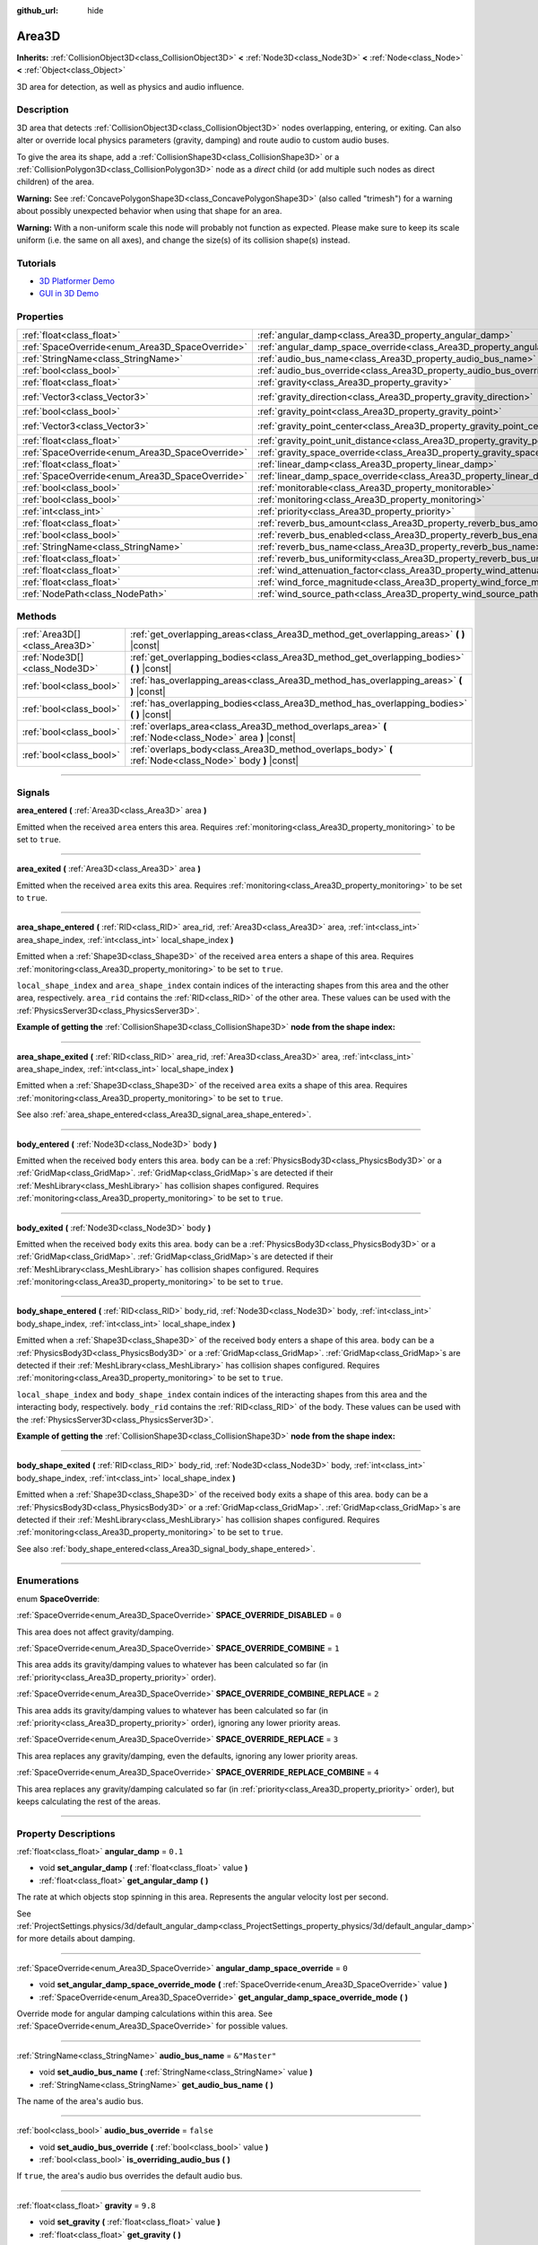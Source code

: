 :github_url: hide

.. DO NOT EDIT THIS FILE!!!
.. Generated automatically from Godot engine sources.
.. Generator: https://github.com/godotengine/godot/tree/master/doc/tools/make_rst.py.
.. XML source: https://github.com/godotengine/godot/tree/master/doc/classes/Area3D.xml.

.. _class_Area3D:

Area3D
======

**Inherits:** :ref:`CollisionObject3D<class_CollisionObject3D>` **<** :ref:`Node3D<class_Node3D>` **<** :ref:`Node<class_Node>` **<** :ref:`Object<class_Object>`

3D area for detection, as well as physics and audio influence.

.. rst-class:: classref-introduction-group

Description
-----------

3D area that detects :ref:`CollisionObject3D<class_CollisionObject3D>` nodes overlapping, entering, or exiting. Can also alter or override local physics parameters (gravity, damping) and route audio to custom audio buses.

To give the area its shape, add a :ref:`CollisionShape3D<class_CollisionShape3D>` or a :ref:`CollisionPolygon3D<class_CollisionPolygon3D>` node as a *direct* child (or add multiple such nodes as direct children) of the area.

\ **Warning:** See :ref:`ConcavePolygonShape3D<class_ConcavePolygonShape3D>` (also called "trimesh") for a warning about possibly unexpected behavior when using that shape for an area.

\ **Warning:** With a non-uniform scale this node will probably not function as expected. Please make sure to keep its scale uniform (i.e. the same on all axes), and change the size(s) of its collision shape(s) instead.

.. rst-class:: classref-introduction-group

Tutorials
---------

- `3D Platformer Demo <https://godotengine.org/asset-library/asset/125>`__

- `GUI in 3D Demo <https://godotengine.org/asset-library/asset/127>`__

.. rst-class:: classref-reftable-group

Properties
----------

.. table::
   :widths: auto

   +-------------------------------------------------+---------------------------------------------------------------------------------------+-----------------------+
   | :ref:`float<class_float>`                       | :ref:`angular_damp<class_Area3D_property_angular_damp>`                               | ``0.1``               |
   +-------------------------------------------------+---------------------------------------------------------------------------------------+-----------------------+
   | :ref:`SpaceOverride<enum_Area3D_SpaceOverride>` | :ref:`angular_damp_space_override<class_Area3D_property_angular_damp_space_override>` | ``0``                 |
   +-------------------------------------------------+---------------------------------------------------------------------------------------+-----------------------+
   | :ref:`StringName<class_StringName>`             | :ref:`audio_bus_name<class_Area3D_property_audio_bus_name>`                           | ``&"Master"``         |
   +-------------------------------------------------+---------------------------------------------------------------------------------------+-----------------------+
   | :ref:`bool<class_bool>`                         | :ref:`audio_bus_override<class_Area3D_property_audio_bus_override>`                   | ``false``             |
   +-------------------------------------------------+---------------------------------------------------------------------------------------+-----------------------+
   | :ref:`float<class_float>`                       | :ref:`gravity<class_Area3D_property_gravity>`                                         | ``9.8``               |
   +-------------------------------------------------+---------------------------------------------------------------------------------------+-----------------------+
   | :ref:`Vector3<class_Vector3>`                   | :ref:`gravity_direction<class_Area3D_property_gravity_direction>`                     | ``Vector3(0, -1, 0)`` |
   +-------------------------------------------------+---------------------------------------------------------------------------------------+-----------------------+
   | :ref:`bool<class_bool>`                         | :ref:`gravity_point<class_Area3D_property_gravity_point>`                             | ``false``             |
   +-------------------------------------------------+---------------------------------------------------------------------------------------+-----------------------+
   | :ref:`Vector3<class_Vector3>`                   | :ref:`gravity_point_center<class_Area3D_property_gravity_point_center>`               | ``Vector3(0, -1, 0)`` |
   +-------------------------------------------------+---------------------------------------------------------------------------------------+-----------------------+
   | :ref:`float<class_float>`                       | :ref:`gravity_point_unit_distance<class_Area3D_property_gravity_point_unit_distance>` | ``0.0``               |
   +-------------------------------------------------+---------------------------------------------------------------------------------------+-----------------------+
   | :ref:`SpaceOverride<enum_Area3D_SpaceOverride>` | :ref:`gravity_space_override<class_Area3D_property_gravity_space_override>`           | ``0``                 |
   +-------------------------------------------------+---------------------------------------------------------------------------------------+-----------------------+
   | :ref:`float<class_float>`                       | :ref:`linear_damp<class_Area3D_property_linear_damp>`                                 | ``0.1``               |
   +-------------------------------------------------+---------------------------------------------------------------------------------------+-----------------------+
   | :ref:`SpaceOverride<enum_Area3D_SpaceOverride>` | :ref:`linear_damp_space_override<class_Area3D_property_linear_damp_space_override>`   | ``0``                 |
   +-------------------------------------------------+---------------------------------------------------------------------------------------+-----------------------+
   | :ref:`bool<class_bool>`                         | :ref:`monitorable<class_Area3D_property_monitorable>`                                 | ``true``              |
   +-------------------------------------------------+---------------------------------------------------------------------------------------+-----------------------+
   | :ref:`bool<class_bool>`                         | :ref:`monitoring<class_Area3D_property_monitoring>`                                   | ``true``              |
   +-------------------------------------------------+---------------------------------------------------------------------------------------+-----------------------+
   | :ref:`int<class_int>`                           | :ref:`priority<class_Area3D_property_priority>`                                       | ``0``                 |
   +-------------------------------------------------+---------------------------------------------------------------------------------------+-----------------------+
   | :ref:`float<class_float>`                       | :ref:`reverb_bus_amount<class_Area3D_property_reverb_bus_amount>`                     | ``0.0``               |
   +-------------------------------------------------+---------------------------------------------------------------------------------------+-----------------------+
   | :ref:`bool<class_bool>`                         | :ref:`reverb_bus_enabled<class_Area3D_property_reverb_bus_enabled>`                   | ``false``             |
   +-------------------------------------------------+---------------------------------------------------------------------------------------+-----------------------+
   | :ref:`StringName<class_StringName>`             | :ref:`reverb_bus_name<class_Area3D_property_reverb_bus_name>`                         | ``&"Master"``         |
   +-------------------------------------------------+---------------------------------------------------------------------------------------+-----------------------+
   | :ref:`float<class_float>`                       | :ref:`reverb_bus_uniformity<class_Area3D_property_reverb_bus_uniformity>`             | ``0.0``               |
   +-------------------------------------------------+---------------------------------------------------------------------------------------+-----------------------+
   | :ref:`float<class_float>`                       | :ref:`wind_attenuation_factor<class_Area3D_property_wind_attenuation_factor>`         | ``0.0``               |
   +-------------------------------------------------+---------------------------------------------------------------------------------------+-----------------------+
   | :ref:`float<class_float>`                       | :ref:`wind_force_magnitude<class_Area3D_property_wind_force_magnitude>`               | ``0.0``               |
   +-------------------------------------------------+---------------------------------------------------------------------------------------+-----------------------+
   | :ref:`NodePath<class_NodePath>`                 | :ref:`wind_source_path<class_Area3D_property_wind_source_path>`                       | ``NodePath("")``      |
   +-------------------------------------------------+---------------------------------------------------------------------------------------+-----------------------+

.. rst-class:: classref-reftable-group

Methods
-------

.. table::
   :widths: auto

   +-------------------------------+----------------------------------------------------------------------------------------------------------+
   | :ref:`Area3D[]<class_Area3D>` | :ref:`get_overlapping_areas<class_Area3D_method_get_overlapping_areas>` **(** **)** |const|              |
   +-------------------------------+----------------------------------------------------------------------------------------------------------+
   | :ref:`Node3D[]<class_Node3D>` | :ref:`get_overlapping_bodies<class_Area3D_method_get_overlapping_bodies>` **(** **)** |const|            |
   +-------------------------------+----------------------------------------------------------------------------------------------------------+
   | :ref:`bool<class_bool>`       | :ref:`has_overlapping_areas<class_Area3D_method_has_overlapping_areas>` **(** **)** |const|              |
   +-------------------------------+----------------------------------------------------------------------------------------------------------+
   | :ref:`bool<class_bool>`       | :ref:`has_overlapping_bodies<class_Area3D_method_has_overlapping_bodies>` **(** **)** |const|            |
   +-------------------------------+----------------------------------------------------------------------------------------------------------+
   | :ref:`bool<class_bool>`       | :ref:`overlaps_area<class_Area3D_method_overlaps_area>` **(** :ref:`Node<class_Node>` area **)** |const| |
   +-------------------------------+----------------------------------------------------------------------------------------------------------+
   | :ref:`bool<class_bool>`       | :ref:`overlaps_body<class_Area3D_method_overlaps_body>` **(** :ref:`Node<class_Node>` body **)** |const| |
   +-------------------------------+----------------------------------------------------------------------------------------------------------+

.. rst-class:: classref-section-separator

----

.. rst-class:: classref-descriptions-group

Signals
-------

.. _class_Area3D_signal_area_entered:

.. rst-class:: classref-signal

**area_entered** **(** :ref:`Area3D<class_Area3D>` area **)**

Emitted when the received ``area`` enters this area. Requires :ref:`monitoring<class_Area3D_property_monitoring>` to be set to ``true``.

.. rst-class:: classref-item-separator

----

.. _class_Area3D_signal_area_exited:

.. rst-class:: classref-signal

**area_exited** **(** :ref:`Area3D<class_Area3D>` area **)**

Emitted when the received ``area`` exits this area. Requires :ref:`monitoring<class_Area3D_property_monitoring>` to be set to ``true``.

.. rst-class:: classref-item-separator

----

.. _class_Area3D_signal_area_shape_entered:

.. rst-class:: classref-signal

**area_shape_entered** **(** :ref:`RID<class_RID>` area_rid, :ref:`Area3D<class_Area3D>` area, :ref:`int<class_int>` area_shape_index, :ref:`int<class_int>` local_shape_index **)**

Emitted when a :ref:`Shape3D<class_Shape3D>` of the received ``area`` enters a shape of this area. Requires :ref:`monitoring<class_Area3D_property_monitoring>` to be set to ``true``.

\ ``local_shape_index`` and ``area_shape_index`` contain indices of the interacting shapes from this area and the other area, respectively. ``area_rid`` contains the :ref:`RID<class_RID>` of the other area. These values can be used with the :ref:`PhysicsServer3D<class_PhysicsServer3D>`.

\ **Example of getting the** :ref:`CollisionShape3D<class_CollisionShape3D>` **node from the shape index:**\ 


.. tabs::

 .. code-tab:: gdscript

    var other_shape_owner = area.shape_find_owner(area_shape_index)
    var other_shape_node = area.shape_owner_get_owner(other_shape_owner)
    
    var local_shape_owner = shape_find_owner(local_shape_index)
    var local_shape_node = shape_owner_get_owner(local_shape_owner)



.. rst-class:: classref-item-separator

----

.. _class_Area3D_signal_area_shape_exited:

.. rst-class:: classref-signal

**area_shape_exited** **(** :ref:`RID<class_RID>` area_rid, :ref:`Area3D<class_Area3D>` area, :ref:`int<class_int>` area_shape_index, :ref:`int<class_int>` local_shape_index **)**

Emitted when a :ref:`Shape3D<class_Shape3D>` of the received ``area`` exits a shape of this area. Requires :ref:`monitoring<class_Area3D_property_monitoring>` to be set to ``true``.

See also :ref:`area_shape_entered<class_Area3D_signal_area_shape_entered>`.

.. rst-class:: classref-item-separator

----

.. _class_Area3D_signal_body_entered:

.. rst-class:: classref-signal

**body_entered** **(** :ref:`Node3D<class_Node3D>` body **)**

Emitted when the received ``body`` enters this area. ``body`` can be a :ref:`PhysicsBody3D<class_PhysicsBody3D>` or a :ref:`GridMap<class_GridMap>`. :ref:`GridMap<class_GridMap>`\ s are detected if their :ref:`MeshLibrary<class_MeshLibrary>` has collision shapes configured. Requires :ref:`monitoring<class_Area3D_property_monitoring>` to be set to ``true``.

.. rst-class:: classref-item-separator

----

.. _class_Area3D_signal_body_exited:

.. rst-class:: classref-signal

**body_exited** **(** :ref:`Node3D<class_Node3D>` body **)**

Emitted when the received ``body`` exits this area. ``body`` can be a :ref:`PhysicsBody3D<class_PhysicsBody3D>` or a :ref:`GridMap<class_GridMap>`. :ref:`GridMap<class_GridMap>`\ s are detected if their :ref:`MeshLibrary<class_MeshLibrary>` has collision shapes configured. Requires :ref:`monitoring<class_Area3D_property_monitoring>` to be set to ``true``.

.. rst-class:: classref-item-separator

----

.. _class_Area3D_signal_body_shape_entered:

.. rst-class:: classref-signal

**body_shape_entered** **(** :ref:`RID<class_RID>` body_rid, :ref:`Node3D<class_Node3D>` body, :ref:`int<class_int>` body_shape_index, :ref:`int<class_int>` local_shape_index **)**

Emitted when a :ref:`Shape3D<class_Shape3D>` of the received ``body`` enters a shape of this area. ``body`` can be a :ref:`PhysicsBody3D<class_PhysicsBody3D>` or a :ref:`GridMap<class_GridMap>`. :ref:`GridMap<class_GridMap>`\ s are detected if their :ref:`MeshLibrary<class_MeshLibrary>` has collision shapes configured. Requires :ref:`monitoring<class_Area3D_property_monitoring>` to be set to ``true``.

\ ``local_shape_index`` and ``body_shape_index`` contain indices of the interacting shapes from this area and the interacting body, respectively. ``body_rid`` contains the :ref:`RID<class_RID>` of the body. These values can be used with the :ref:`PhysicsServer3D<class_PhysicsServer3D>`.

\ **Example of getting the** :ref:`CollisionShape3D<class_CollisionShape3D>` **node from the shape index:**\ 


.. tabs::

 .. code-tab:: gdscript

    var body_shape_owner = body.shape_find_owner(body_shape_index)
    var body_shape_node = body.shape_owner_get_owner(body_shape_owner)
    
    var local_shape_owner = shape_find_owner(local_shape_index)
    var local_shape_node = shape_owner_get_owner(local_shape_owner)



.. rst-class:: classref-item-separator

----

.. _class_Area3D_signal_body_shape_exited:

.. rst-class:: classref-signal

**body_shape_exited** **(** :ref:`RID<class_RID>` body_rid, :ref:`Node3D<class_Node3D>` body, :ref:`int<class_int>` body_shape_index, :ref:`int<class_int>` local_shape_index **)**

Emitted when a :ref:`Shape3D<class_Shape3D>` of the received ``body`` exits a shape of this area. ``body`` can be a :ref:`PhysicsBody3D<class_PhysicsBody3D>` or a :ref:`GridMap<class_GridMap>`. :ref:`GridMap<class_GridMap>`\ s are detected if their :ref:`MeshLibrary<class_MeshLibrary>` has collision shapes configured. Requires :ref:`monitoring<class_Area3D_property_monitoring>` to be set to ``true``.

See also :ref:`body_shape_entered<class_Area3D_signal_body_shape_entered>`.

.. rst-class:: classref-section-separator

----

.. rst-class:: classref-descriptions-group

Enumerations
------------

.. _enum_Area3D_SpaceOverride:

.. rst-class:: classref-enumeration

enum **SpaceOverride**:

.. _class_Area3D_constant_SPACE_OVERRIDE_DISABLED:

.. rst-class:: classref-enumeration-constant

:ref:`SpaceOverride<enum_Area3D_SpaceOverride>` **SPACE_OVERRIDE_DISABLED** = ``0``

This area does not affect gravity/damping.

.. _class_Area3D_constant_SPACE_OVERRIDE_COMBINE:

.. rst-class:: classref-enumeration-constant

:ref:`SpaceOverride<enum_Area3D_SpaceOverride>` **SPACE_OVERRIDE_COMBINE** = ``1``

This area adds its gravity/damping values to whatever has been calculated so far (in :ref:`priority<class_Area3D_property_priority>` order).

.. _class_Area3D_constant_SPACE_OVERRIDE_COMBINE_REPLACE:

.. rst-class:: classref-enumeration-constant

:ref:`SpaceOverride<enum_Area3D_SpaceOverride>` **SPACE_OVERRIDE_COMBINE_REPLACE** = ``2``

This area adds its gravity/damping values to whatever has been calculated so far (in :ref:`priority<class_Area3D_property_priority>` order), ignoring any lower priority areas.

.. _class_Area3D_constant_SPACE_OVERRIDE_REPLACE:

.. rst-class:: classref-enumeration-constant

:ref:`SpaceOverride<enum_Area3D_SpaceOverride>` **SPACE_OVERRIDE_REPLACE** = ``3``

This area replaces any gravity/damping, even the defaults, ignoring any lower priority areas.

.. _class_Area3D_constant_SPACE_OVERRIDE_REPLACE_COMBINE:

.. rst-class:: classref-enumeration-constant

:ref:`SpaceOverride<enum_Area3D_SpaceOverride>` **SPACE_OVERRIDE_REPLACE_COMBINE** = ``4``

This area replaces any gravity/damping calculated so far (in :ref:`priority<class_Area3D_property_priority>` order), but keeps calculating the rest of the areas.

.. rst-class:: classref-section-separator

----

.. rst-class:: classref-descriptions-group

Property Descriptions
---------------------

.. _class_Area3D_property_angular_damp:

.. rst-class:: classref-property

:ref:`float<class_float>` **angular_damp** = ``0.1``

.. rst-class:: classref-property-setget

- void **set_angular_damp** **(** :ref:`float<class_float>` value **)**
- :ref:`float<class_float>` **get_angular_damp** **(** **)**

The rate at which objects stop spinning in this area. Represents the angular velocity lost per second.

See :ref:`ProjectSettings.physics/3d/default_angular_damp<class_ProjectSettings_property_physics/3d/default_angular_damp>` for more details about damping.

.. rst-class:: classref-item-separator

----

.. _class_Area3D_property_angular_damp_space_override:

.. rst-class:: classref-property

:ref:`SpaceOverride<enum_Area3D_SpaceOverride>` **angular_damp_space_override** = ``0``

.. rst-class:: classref-property-setget

- void **set_angular_damp_space_override_mode** **(** :ref:`SpaceOverride<enum_Area3D_SpaceOverride>` value **)**
- :ref:`SpaceOverride<enum_Area3D_SpaceOverride>` **get_angular_damp_space_override_mode** **(** **)**

Override mode for angular damping calculations within this area. See :ref:`SpaceOverride<enum_Area3D_SpaceOverride>` for possible values.

.. rst-class:: classref-item-separator

----

.. _class_Area3D_property_audio_bus_name:

.. rst-class:: classref-property

:ref:`StringName<class_StringName>` **audio_bus_name** = ``&"Master"``

.. rst-class:: classref-property-setget

- void **set_audio_bus_name** **(** :ref:`StringName<class_StringName>` value **)**
- :ref:`StringName<class_StringName>` **get_audio_bus_name** **(** **)**

The name of the area's audio bus.

.. rst-class:: classref-item-separator

----

.. _class_Area3D_property_audio_bus_override:

.. rst-class:: classref-property

:ref:`bool<class_bool>` **audio_bus_override** = ``false``

.. rst-class:: classref-property-setget

- void **set_audio_bus_override** **(** :ref:`bool<class_bool>` value **)**
- :ref:`bool<class_bool>` **is_overriding_audio_bus** **(** **)**

If ``true``, the area's audio bus overrides the default audio bus.

.. rst-class:: classref-item-separator

----

.. _class_Area3D_property_gravity:

.. rst-class:: classref-property

:ref:`float<class_float>` **gravity** = ``9.8``

.. rst-class:: classref-property-setget

- void **set_gravity** **(** :ref:`float<class_float>` value **)**
- :ref:`float<class_float>` **get_gravity** **(** **)**

The area's gravity intensity (in meters per second squared). This value multiplies the gravity direction. This is useful to alter the force of gravity without altering its direction.

.. rst-class:: classref-item-separator

----

.. _class_Area3D_property_gravity_direction:

.. rst-class:: classref-property

:ref:`Vector3<class_Vector3>` **gravity_direction** = ``Vector3(0, -1, 0)``

.. rst-class:: classref-property-setget

- void **set_gravity_direction** **(** :ref:`Vector3<class_Vector3>` value **)**
- :ref:`Vector3<class_Vector3>` **get_gravity_direction** **(** **)**

The area's gravity vector (not normalized).

.. rst-class:: classref-item-separator

----

.. _class_Area3D_property_gravity_point:

.. rst-class:: classref-property

:ref:`bool<class_bool>` **gravity_point** = ``false``

.. rst-class:: classref-property-setget

- void **set_gravity_is_point** **(** :ref:`bool<class_bool>` value **)**
- :ref:`bool<class_bool>` **is_gravity_a_point** **(** **)**

If ``true``, gravity is calculated from a point (set via :ref:`gravity_point_center<class_Area3D_property_gravity_point_center>`). See also :ref:`gravity_space_override<class_Area3D_property_gravity_space_override>`.

.. rst-class:: classref-item-separator

----

.. _class_Area3D_property_gravity_point_center:

.. rst-class:: classref-property

:ref:`Vector3<class_Vector3>` **gravity_point_center** = ``Vector3(0, -1, 0)``

.. rst-class:: classref-property-setget

- void **set_gravity_point_center** **(** :ref:`Vector3<class_Vector3>` value **)**
- :ref:`Vector3<class_Vector3>` **get_gravity_point_center** **(** **)**

If gravity is a point (see :ref:`gravity_point<class_Area3D_property_gravity_point>`), this will be the point of attraction.

.. rst-class:: classref-item-separator

----

.. _class_Area3D_property_gravity_point_unit_distance:

.. rst-class:: classref-property

:ref:`float<class_float>` **gravity_point_unit_distance** = ``0.0``

.. rst-class:: classref-property-setget

- void **set_gravity_point_unit_distance** **(** :ref:`float<class_float>` value **)**
- :ref:`float<class_float>` **get_gravity_point_unit_distance** **(** **)**

The distance at which the gravity strength is equal to :ref:`gravity<class_Area3D_property_gravity>`. For example, on a planet 100 meters in radius with a surface gravity of 4.0 m/s², set the :ref:`gravity<class_Area3D_property_gravity>` to 4.0 and the unit distance to 100.0. The gravity will have falloff according to the inverse square law, so in the example, at 200 meters from the center the gravity will be 1.0 m/s² (twice the distance, 1/4th the gravity), at 50 meters it will be 16.0 m/s² (half the distance, 4x the gravity), and so on.

The above is true only when the unit distance is a positive number. When this is set to 0.0, the gravity will be constant regardless of distance.

.. rst-class:: classref-item-separator

----

.. _class_Area3D_property_gravity_space_override:

.. rst-class:: classref-property

:ref:`SpaceOverride<enum_Area3D_SpaceOverride>` **gravity_space_override** = ``0``

.. rst-class:: classref-property-setget

- void **set_gravity_space_override_mode** **(** :ref:`SpaceOverride<enum_Area3D_SpaceOverride>` value **)**
- :ref:`SpaceOverride<enum_Area3D_SpaceOverride>` **get_gravity_space_override_mode** **(** **)**

Override mode for gravity calculations within this area. See :ref:`SpaceOverride<enum_Area3D_SpaceOverride>` for possible values.

.. rst-class:: classref-item-separator

----

.. _class_Area3D_property_linear_damp:

.. rst-class:: classref-property

:ref:`float<class_float>` **linear_damp** = ``0.1``

.. rst-class:: classref-property-setget

- void **set_linear_damp** **(** :ref:`float<class_float>` value **)**
- :ref:`float<class_float>` **get_linear_damp** **(** **)**

The rate at which objects stop moving in this area. Represents the linear velocity lost per second.

See :ref:`ProjectSettings.physics/3d/default_linear_damp<class_ProjectSettings_property_physics/3d/default_linear_damp>` for more details about damping.

.. rst-class:: classref-item-separator

----

.. _class_Area3D_property_linear_damp_space_override:

.. rst-class:: classref-property

:ref:`SpaceOverride<enum_Area3D_SpaceOverride>` **linear_damp_space_override** = ``0``

.. rst-class:: classref-property-setget

- void **set_linear_damp_space_override_mode** **(** :ref:`SpaceOverride<enum_Area3D_SpaceOverride>` value **)**
- :ref:`SpaceOverride<enum_Area3D_SpaceOverride>` **get_linear_damp_space_override_mode** **(** **)**

Override mode for linear damping calculations within this area. See :ref:`SpaceOverride<enum_Area3D_SpaceOverride>` for possible values.

.. rst-class:: classref-item-separator

----

.. _class_Area3D_property_monitorable:

.. rst-class:: classref-property

:ref:`bool<class_bool>` **monitorable** = ``true``

.. rst-class:: classref-property-setget

- void **set_monitorable** **(** :ref:`bool<class_bool>` value **)**
- :ref:`bool<class_bool>` **is_monitorable** **(** **)**

If ``true``, other monitoring areas can detect this area.

.. rst-class:: classref-item-separator

----

.. _class_Area3D_property_monitoring:

.. rst-class:: classref-property

:ref:`bool<class_bool>` **monitoring** = ``true``

.. rst-class:: classref-property-setget

- void **set_monitoring** **(** :ref:`bool<class_bool>` value **)**
- :ref:`bool<class_bool>` **is_monitoring** **(** **)**

If ``true``, the area detects bodies or areas entering and exiting it.

.. rst-class:: classref-item-separator

----

.. _class_Area3D_property_priority:

.. rst-class:: classref-property

:ref:`int<class_int>` **priority** = ``0``

.. rst-class:: classref-property-setget

- void **set_priority** **(** :ref:`int<class_int>` value **)**
- :ref:`int<class_int>` **get_priority** **(** **)**

The area's priority. Higher priority areas are processed first. The :ref:`World3D<class_World3D>`'s physics is always processed last, after all areas.

.. rst-class:: classref-item-separator

----

.. _class_Area3D_property_reverb_bus_amount:

.. rst-class:: classref-property

:ref:`float<class_float>` **reverb_bus_amount** = ``0.0``

.. rst-class:: classref-property-setget

- void **set_reverb_amount** **(** :ref:`float<class_float>` value **)**
- :ref:`float<class_float>` **get_reverb_amount** **(** **)**

The degree to which this area applies reverb to its associated audio. Ranges from ``0`` to ``1`` with ``0.1`` precision.

.. rst-class:: classref-item-separator

----

.. _class_Area3D_property_reverb_bus_enabled:

.. rst-class:: classref-property

:ref:`bool<class_bool>` **reverb_bus_enabled** = ``false``

.. rst-class:: classref-property-setget

- void **set_use_reverb_bus** **(** :ref:`bool<class_bool>` value **)**
- :ref:`bool<class_bool>` **is_using_reverb_bus** **(** **)**

If ``true``, the area applies reverb to its associated audio.

.. rst-class:: classref-item-separator

----

.. _class_Area3D_property_reverb_bus_name:

.. rst-class:: classref-property

:ref:`StringName<class_StringName>` **reverb_bus_name** = ``&"Master"``

.. rst-class:: classref-property-setget

- void **set_reverb_bus_name** **(** :ref:`StringName<class_StringName>` value **)**
- :ref:`StringName<class_StringName>` **get_reverb_bus_name** **(** **)**

The name of the reverb bus to use for this area's associated audio.

.. rst-class:: classref-item-separator

----

.. _class_Area3D_property_reverb_bus_uniformity:

.. rst-class:: classref-property

:ref:`float<class_float>` **reverb_bus_uniformity** = ``0.0``

.. rst-class:: classref-property-setget

- void **set_reverb_uniformity** **(** :ref:`float<class_float>` value **)**
- :ref:`float<class_float>` **get_reverb_uniformity** **(** **)**

The degree to which this area's reverb is a uniform effect. Ranges from ``0`` to ``1`` with ``0.1`` precision.

.. rst-class:: classref-item-separator

----

.. _class_Area3D_property_wind_attenuation_factor:

.. rst-class:: classref-property

:ref:`float<class_float>` **wind_attenuation_factor** = ``0.0``

.. rst-class:: classref-property-setget

- void **set_wind_attenuation_factor** **(** :ref:`float<class_float>` value **)**
- :ref:`float<class_float>` **get_wind_attenuation_factor** **(** **)**

The exponential rate at which wind force decreases with distance from its origin.

.. rst-class:: classref-item-separator

----

.. _class_Area3D_property_wind_force_magnitude:

.. rst-class:: classref-property

:ref:`float<class_float>` **wind_force_magnitude** = ``0.0``

.. rst-class:: classref-property-setget

- void **set_wind_force_magnitude** **(** :ref:`float<class_float>` value **)**
- :ref:`float<class_float>` **get_wind_force_magnitude** **(** **)**

The magnitude of area-specific wind force.

.. rst-class:: classref-item-separator

----

.. _class_Area3D_property_wind_source_path:

.. rst-class:: classref-property

:ref:`NodePath<class_NodePath>` **wind_source_path** = ``NodePath("")``

.. rst-class:: classref-property-setget

- void **set_wind_source_path** **(** :ref:`NodePath<class_NodePath>` value **)**
- :ref:`NodePath<class_NodePath>` **get_wind_source_path** **(** **)**

The :ref:`Node3D<class_Node3D>` which is used to specify the direction and origin of an area-specific wind force. The direction is opposite to the z-axis of the :ref:`Node3D<class_Node3D>`'s local transform, and its origin is the origin of the :ref:`Node3D<class_Node3D>`'s local transform.

.. rst-class:: classref-section-separator

----

.. rst-class:: classref-descriptions-group

Method Descriptions
-------------------

.. _class_Area3D_method_get_overlapping_areas:

.. rst-class:: classref-method

:ref:`Area3D[]<class_Area3D>` **get_overlapping_areas** **(** **)** |const|

Returns a list of intersecting **Area3D**\ s. The overlapping area's :ref:`CollisionObject3D.collision_layer<class_CollisionObject3D_property_collision_layer>` must be part of this area's :ref:`CollisionObject3D.collision_mask<class_CollisionObject3D_property_collision_mask>` in order to be detected.

For performance reasons (collisions are all processed at the same time) this list is modified once during the physics step, not immediately after objects are moved. Consider using signals instead.

.. rst-class:: classref-item-separator

----

.. _class_Area3D_method_get_overlapping_bodies:

.. rst-class:: classref-method

:ref:`Node3D[]<class_Node3D>` **get_overlapping_bodies** **(** **)** |const|

Returns a list of intersecting :ref:`PhysicsBody3D<class_PhysicsBody3D>`\ s and :ref:`GridMap<class_GridMap>`\ s. The overlapping body's :ref:`CollisionObject3D.collision_layer<class_CollisionObject3D_property_collision_layer>` must be part of this area's :ref:`CollisionObject3D.collision_mask<class_CollisionObject3D_property_collision_mask>` in order to be detected.

For performance reasons (collisions are all processed at the same time) this list is modified once during the physics step, not immediately after objects are moved. Consider using signals instead.

.. rst-class:: classref-item-separator

----

.. _class_Area3D_method_has_overlapping_areas:

.. rst-class:: classref-method

:ref:`bool<class_bool>` **has_overlapping_areas** **(** **)** |const|

Returns ``true`` if intersecting any **Area3D**\ s, otherwise returns ``false``. The overlapping area's :ref:`CollisionObject3D.collision_layer<class_CollisionObject3D_property_collision_layer>` must be part of this area's :ref:`CollisionObject3D.collision_mask<class_CollisionObject3D_property_collision_mask>` in order to be detected.

For performance reasons (collisions are all processed at the same time) the list of overlapping areas is modified once during the physics step, not immediately after objects are moved. Consider using signals instead.

.. rst-class:: classref-item-separator

----

.. _class_Area3D_method_has_overlapping_bodies:

.. rst-class:: classref-method

:ref:`bool<class_bool>` **has_overlapping_bodies** **(** **)** |const|

Returns ``true`` if intersecting any :ref:`PhysicsBody3D<class_PhysicsBody3D>`\ s or :ref:`GridMap<class_GridMap>`\ s, otherwise returns ``false``. The overlapping body's :ref:`CollisionObject3D.collision_layer<class_CollisionObject3D_property_collision_layer>` must be part of this area's :ref:`CollisionObject3D.collision_mask<class_CollisionObject3D_property_collision_mask>` in order to be detected.

For performance reasons (collisions are all processed at the same time) the list of overlapping bodies is modified once during the physics step, not immediately after objects are moved. Consider using signals instead.

.. rst-class:: classref-item-separator

----

.. _class_Area3D_method_overlaps_area:

.. rst-class:: classref-method

:ref:`bool<class_bool>` **overlaps_area** **(** :ref:`Node<class_Node>` area **)** |const|

Returns ``true`` if the given **Area3D** intersects or overlaps this **Area3D**, ``false`` otherwise.

\ **Note:** The result of this test is not immediate after moving objects. For performance, list of overlaps is updated once per frame and before the physics step. Consider using signals instead.

.. rst-class:: classref-item-separator

----

.. _class_Area3D_method_overlaps_body:

.. rst-class:: classref-method

:ref:`bool<class_bool>` **overlaps_body** **(** :ref:`Node<class_Node>` body **)** |const|

Returns ``true`` if the given physics body intersects or overlaps this **Area3D**, ``false`` otherwise.

\ **Note:** The result of this test is not immediate after moving objects. For performance, list of overlaps is updated once per frame and before the physics step. Consider using signals instead.

The ``body`` argument can either be a :ref:`PhysicsBody3D<class_PhysicsBody3D>` or a :ref:`GridMap<class_GridMap>` instance. While GridMaps are not physics body themselves, they register their tiles with collision shapes as a virtual physics body.

.. |virtual| replace:: :abbr:`virtual (This method should typically be overridden by the user to have any effect.)`
.. |const| replace:: :abbr:`const (This method has no side effects. It doesn't modify any of the instance's member variables.)`
.. |vararg| replace:: :abbr:`vararg (This method accepts any number of arguments after the ones described here.)`
.. |constructor| replace:: :abbr:`constructor (This method is used to construct a type.)`
.. |static| replace:: :abbr:`static (This method doesn't need an instance to be called, so it can be called directly using the class name.)`
.. |operator| replace:: :abbr:`operator (This method describes a valid operator to use with this type as left-hand operand.)`
